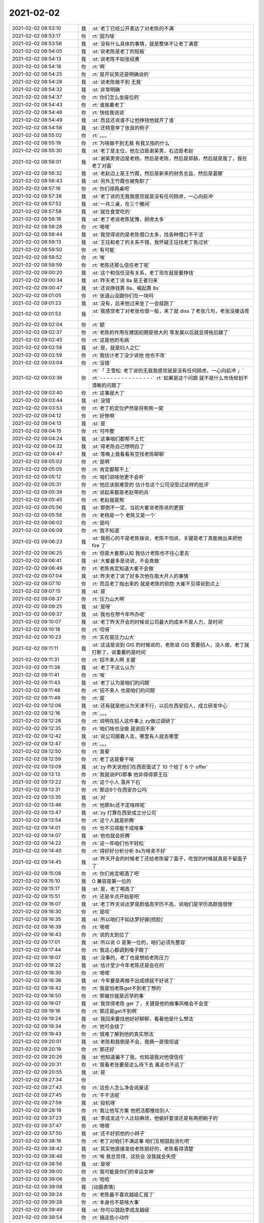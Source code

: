 2021-02-02
-------------

.. list-table::
   :widths: 25, 1, 60

   * - 2021-02-02 08:53:10
     - 我
     - :st:`老丁已经公开表达了对老陈的不满`
   * - 2021-02-02 08:53:17
     - 你
     - :rt:`因为啥`
   * - 2021-02-02 08:53:56
     - 我
     - :st:`没有什么具体的事情，就是整体不让老丁满意`
   * - 2021-02-02 08:54:05
     - 我
     - :st:`说老陈是老丁的短板`
   * - 2021-02-02 08:54:13
     - 我
     - :st:`说老陈不如张绍勇`
   * - 2021-02-02 08:54:18
     - 你
     - :rt:`啊`
   * - 2021-02-02 08:54:25
     - 你
     - :rt:`是开玩笑还是明确说的`
   * - 2021-02-02 08:54:28
     - 我
     - :st:`说老陈做不到 无我`
   * - 2021-02-02 08:54:32
     - 我
     - :st:`非常明确`
   * - 2021-02-02 08:54:37
     - 你
     - :rt:`你们怎么坐座位的`
   * - 2021-02-02 08:54:43
     - 你
     - :rt:`谁挨着老丁`
   * - 2021-02-02 08:54:46
     - 你
     - :rt:`快给我说说`
   * - 2021-02-02 08:54:49
     - 我
     - :st:`而且还说谁不让他挣钱他就开了谁`
   * - 2021-02-02 08:54:58
     - 我
     - :st:`还特意举了张良的例子`
   * - 2021-02-02 08:55:02
     - 你
     - :rt:`。。。`
   * - 2021-02-02 08:55:19
     - 你
     - :rt:`为啥做不到无我 有我又指的什么`
   * - 2021-02-02 08:55:30
     - 我
     - :st:`老丁是主位，他左边是谢英男，右边是老赵`
   * - 2021-02-02 08:56:01
     - 我
     - :st:`谢英男旁边是老杨，然后是老陈，然后是郭赫，然后就是我了，我在老丁对面`
   * - 2021-02-02 08:56:32
     - 我
     - :st:`老赵边上是王竹霞，然后是新来的财务总监、然后是葛娜`
   * - 2021-02-02 08:56:43
     - 我
     - :st:`另外王竹霞也被免职了`
   * - 2021-02-02 08:57:16
     - 你
     - :rt:`你们得两桌吧`
   * - 2021-02-02 08:57:38
     - 我
     - :st:`老丁说的无我我感觉就是没有任何顾虑，一心向前冲`
   * - 2021-02-02 08:57:52
     - 我
     - :st:`一共三桌，在三个雅间`
   * - 2021-02-02 08:57:58
     - 我
     - :st:`就在食堂吃的`
   * - 2021-02-02 08:58:18
     - 我
     - :st:`老丁老说老陈犹豫，顾虑太多`
   * - 2021-02-02 08:58:28
     - 你
     - :rt:`嗯嗯`
   * - 2021-02-02 08:58:44
     - 我
     - :st:`我觉得说的是老陈借口太多，找各种借口不干活`
   * - 2021-02-02 08:59:13
     - 我
     - :st:`王珏和老丁的关系不错，我怀疑王珏找老丁告过状`
   * - 2021-02-02 08:59:50
     - 你
     - :rt:`有可能`
   * - 2021-02-02 08:59:52
     - 你
     - :rt:`唉`
   * - 2021-02-02 08:59:59
     - 你
     - :rt:`老陈还那么信任老丁呢`
   * - 2021-02-02 09:00:20
     - 我
     - :st:`这个和信任没有关系，老丁现在就是要挣钱`
   * - 2021-02-02 09:00:34
     - 我
     - :st:`昨天老丁说 8a 是王者归来`
   * - 2021-02-02 09:00:47
     - 我
     - :st:`还说挣钱靠 8a，崛起靠 8s`
   * - 2021-02-02 09:01:05
     - 你
     - :rt:`张道山没跟你们在一块吗`
   * - 2021-02-02 09:01:23
     - 我
     - :st:`没有，后来他过来坐了一会就跑了`
   * - 2021-02-02 09:01:53
     - 我
     - :st:`我感觉老丁对老张也很一般，来了就 diss 了老张几句，老张没接话茬`
   * - 2021-02-02 09:02:04
     - 你
     - :rt:`额`
   * - 2021-02-02 09:02:37
     - 你
     - :rt:`老陈的作用在建国初期是很大的 等发展以后就显得拖后腿了`
   * - 2021-02-02 09:02:45
     - 你
     - :rt:`这是他的毛病`
   * - 2021-02-02 09:02:58
     - 我
     - :st:`是，就是妇人之仁`
   * - 2021-02-02 09:02:59
     - 你
     - :rt:`我估计老丁没少说他 他也不改`
   * - 2021-02-02 09:03:04
     - 你
     - :rt:`没错`
   * - 2021-02-02 09:03:36
     - 你
     - :rt:`「 王雪松: 老丁说的无我我感觉就是没有任何顾虑，一心向前冲 」`
       :rt:`- - - - - - - - - - - - - - -`
       :rt:`如果是这个问题 就不是什么市场规划不清晰的问题了`
   * - 2021-02-02 09:03:40
     - 你
     - :rt:`这事就大了`
   * - 2021-02-02 09:03:44
     - 我
     - :st:`没错`
   * - 2021-02-02 09:03:53
     - 你
     - :rt:`老丁的定位俨然是将熊熊一窝`
   * - 2021-02-02 09:04:12
     - 你
     - :rt:`好惨啊`
   * - 2021-02-02 09:04:13
     - 我
     - :st:`是`
   * - 2021-02-02 09:04:15
     - 你
     - :rt:`可咋整`
   * - 2021-02-02 09:04:24
     - 我
     - :st:`这事咱们都帮不上忙`
   * - 2021-02-02 09:04:32
     - 我
     - :st:`得老陈自己想明白了`
   * - 2021-02-02 09:04:47
     - 我
     - :st:`等晚上我看看有空找老陈聊聊`
   * - 2021-02-02 09:05:02
     - 你
     - :rt:`是啊`
   * - 2021-02-02 09:05:05
     - 你
     - :rt:`肯定都帮不上`
   * - 2021-02-02 09:05:12
     - 你
     - :rt:`咱们说啥他更不会听`
   * - 2021-02-02 09:05:31
     - 你
     - :rt:`他应该挺难受的 估计在这个公司没受过这样的批评`
   * - 2021-02-02 09:05:39
     - 你
     - :rt:`说起来都是老赵带的兵`
   * - 2021-02-02 09:05:45
     - 你
     - :rt:`老赵就是熊`
   * - 2021-02-02 09:05:56
     - 我
     - :st:`那倒不一定，当初大崔说老陈说的更狠`
   * - 2021-02-02 09:05:58
     - 你
     - :rt:`老杨是一个 老陈又是一个`
   * - 2021-02-02 09:06:02
     - 你
     - :rt:`是吗`
   * - 2021-02-02 09:06:09
     - 你
     - :rt:`我不知道`
   * - 2021-02-02 09:06:23
     - 我
     - :st:`我担心的不是老陈挨说，老陈不怕说，关键是老丁真能做出来把他 fire 了`
   * - 2021-02-02 09:06:25
     - 你
     - :rt:`但是大崔那认知 我估计老陈也不往心里去`
   * - 2021-02-02 09:06:41
     - 我
     - :st:`大崔最多是说说，不会真做`
   * - 2021-02-02 09:06:49
     - 你
     - :rt:`老陈肯定知道大崔不会做`
   * - 2021-02-02 09:07:04
     - 我
     - :st:`昨天老丁说了好多次他在南大开人的事情`
   * - 2021-02-02 09:07:10
     - 你
     - :rt:`而且老丁指出来的 就是老陈的软肋 大崔不见得说到点上`
   * - 2021-02-02 09:07:15
     - 我
     - :st:`是`
   * - 2021-02-02 09:08:37
     - 你
     - :rt:`压力山大啊`
   * - 2021-02-02 09:09:25
     - 我
     - :st:`是呀`
   * - 2021-02-02 09:09:37
     - 我
     - :st:`我也在想今年咋办呢`
   * - 2021-02-02 09:10:07
     - 我
     - :st:`老丁昨天开会的时候说公司最大的成本不是人力，是时间`
   * - 2021-02-02 09:10:18
     - 你
     - :rt:`哎呀`
   * - 2021-02-02 09:10:23
     - 你
     - :rt:`实在是压力山大`
   * - 2021-02-02 09:11:11
     - 我
     - :st:`这话是说到 GIS 的时候说的，老陈说 GIS 需要招人，没人做，老丁就打断了，说重要的是时间`
   * - 2021-02-02 09:11:31
     - 你
     - :rt:`招不来人啊 关键`
   * - 2021-02-02 09:11:38
     - 我
     - :st:`老丁不这么认为`
   * - 2021-02-02 09:11:41
     - 你
     - :rt:`唉`
   * - 2021-02-02 09:11:43
     - 我
     - :st:`老丁认为是咱们的问题`
   * - 2021-02-02 09:11:48
     - 你
     - :rt:`招不来人 也是咱们的问题`
   * - 2021-02-02 09:11:49
     - 你
     - :rt:`是`
   * - 2021-02-02 09:12:06
     - 我
     - :st:`还有就是他认为天津不行，以后在西安招人，成立研发中心`
   * - 2021-02-02 09:12:16
     - 你
     - :rt:`。。。`
   * - 2021-02-02 09:12:28
     - 你
     - :rt:`说明在招人这件事上 zy做过调研了`
   * - 2021-02-02 09:12:35
     - 你
     - :rt:`咱们啥也没做 就说招不来`
   * - 2021-02-02 09:12:42
     - 我
     - :st:`说公司跟着人走，哪里有人就去哪里`
   * - 2021-02-02 09:12:47
     - 你
     - :rt:`。。。`
   * - 2021-02-02 09:12:50
     - 你
     - :rt:`真晕`
   * - 2021-02-02 09:12:59
     - 你
     - :rt:`老丁这是要干啥`
   * - 2021-02-02 09:13:09
     - 我
     - :st:`zy 昨天说他们在西安面试了 10 个给了 6 个 offer`
   * - 2021-02-02 09:13:13
     - 你
     - :rt:`我就说IPD那事 他非得得罪王珏`
   * - 2021-02-02 09:13:22
     - 你
     - :rt:`这个小人 落井下石`
   * - 2021-02-02 09:13:31
     - 你
     - :rt:`那这6个在西安办公吗`
   * - 2021-02-02 09:13:35
     - 我
     - :st:`对`
   * - 2021-02-02 09:13:46
     - 你
     - :rt:`他那8c还不定啥样呢`
   * - 2021-02-02 09:13:47
     - 我
     - :st:`zy 打算在西安成立分公司`
   * - 2021-02-02 09:13:54
     - 你
     - :rt:`这个人就是折腾`
   * - 2021-02-02 09:14:01
     - 你
     - :rt:`也不见得能干成啥事`
   * - 2021-02-02 09:14:07
     - 我
     - :st:`他也就会折腾`
   * - 2021-02-02 09:14:22
     - 你
     - :rt:`这一年咱们也不轻松`
   * - 2021-02-02 09:14:40
     - 你
     - :rt:`得好好分析分析 8s为啥卖不好`
   * - 2021-02-02 09:14:45
     - 我
     - :st:`昨天开会的时候老丁还给老陈留了面子，吃饭的时候就真是不留面子了`
   * - 2021-02-02 09:15:08
     - 你
     - :rt:`你们肯定喝酒了吧`
   * - 2021-02-02 09:15:10
     - 我
     - O 兼容是第一位的
   * - 2021-02-02 09:15:17
     - 我
     - :st:`是，老丁喝高了`
   * - 2021-02-02 09:15:51
     - 你
     - :rt:`还是半点开始是吧`
   * - 2021-02-02 09:16:07
     - 我
     - :st:`老丁昨天说达梦是颜值高学历不高，说咱们是学历高颜值很惨`
   * - 2021-02-02 09:16:30
     - 你
     - :rt:`是呗`
   * - 2021-02-02 09:16:35
     - 我
     - :st:`所以咱们不如达梦好嫁[捂脸]`
   * - 2021-02-02 09:16:39
     - 你
     - :rt:`嗯嗯`
   * - 2021-02-02 09:16:43
     - 你
     - :rt:`说的太到位了`
   * - 2021-02-02 09:17:01
     - 我
     - :st:`所以说 O 是第一位的，咱们必须先整容`
   * - 2021-02-02 09:17:44
     - 你
     - :rt:`我这心都调到嗓子眼了`
   * - 2021-02-02 09:18:07
     - 我
     - :st:`没事的，老丁也是想给老陈压力`
   * - 2021-02-02 09:18:22
     - 我
     - :st:`估计至少今年老陈还是会在的`
   * - 2021-02-02 09:18:30
     - 你
     - :rt:`嗯嗯`
   * - 2021-02-02 09:18:36
     - 我
     - :st:`今年要是再做不出成绩就不好说了`
   * - 2021-02-02 09:18:42
     - 你
     - :rt:`我是怕老陈get不到老丁想的`
   * - 2021-02-02 09:18:50
     - 你
     - :rt:`那被炒就是迟早的事`
   * - 2021-02-02 09:19:07
     - 我
     - :st:`我觉得老陈 get 了，关键是他的做事风格会不会变`
   * - 2021-02-02 09:19:16
     - 你
     - :rt:`那还是get不到啊`
   * - 2021-02-02 09:19:24
     - 我
     - :st:`我回来要找他好好聊聊，看看他是什么想法`
   * - 2021-02-02 09:19:34
     - 你
     - :rt:`他可会绕了`
   * - 2021-02-02 09:19:43
     - 你
     - :rt:`很难了解到他的真实想法`
   * - 2021-02-02 09:20:01
     - 我
     - :st:`老陈和我倒是不会，我俩一直很坦诚`
   * - 2021-02-02 09:20:19
     - 你
     - :rt:`那还好`
   * - 2021-02-02 09:20:26
     - 我
     - :st:`他知道骗不了我，也知道我对他很信任`
   * - 2021-02-02 09:20:31
     - 你
     - :rt:`我看老张要是这么待下去 离走也不远了`
   * - 2021-02-02 09:20:55
     - 我
     - :st:`是`
   * - 2021-02-02 09:27:34
     - 你
     - .. image:: /images/376794.jpg
          :width: 100px
   * - 2021-02-02 09:27:43
     - 你
     - :rt:`这些人怎么净会说废话`
   * - 2021-02-02 09:27:45
     - 你
     - :rt:`不干活呢`
   * - 2021-02-02 09:27:59
     - 我
     - :st:`投机呀`
   * - 2021-02-02 09:28:19
     - 你
     - :rt:`我让他写方案 他把活都推给别人`
   * - 2021-02-02 09:37:23
     - 我
     - :st:`李成龙这个人比较麻烦，他偷奸耍滑还是有两把刷子的`
   * - 2021-02-02 09:37:47
     - 你
     - :rt:`嗯嗯`
   * - 2021-02-02 09:37:50
     - 我
     - :st:`还不好抓他的小辫子`
   * - 2021-02-02 09:38:16
     - 你
     - :rt:`老丁对咱们不满这事  咱们互相鼓励消化吧`
   * - 2021-02-02 09:38:42
     - 我
     - :st:`其实他直接发给老陈挺好的，老陈看得清楚`
   * - 2021-02-02 09:38:46
     - 你
     - :rt:`唉 我总觉得，这些会  没我就会失控`
   * - 2021-02-02 09:38:56
     - 我
     - :st:`是呀`
   * - 2021-02-02 09:39:00
     - 你
     - :rt:`我可能是你们的幸运女神`
   * - 2021-02-02 09:39:06
     - 你
     - :rt:`哈哈`
   * - 2021-02-02 09:39:08
     - 我
     - [动画表情]
   * - 2021-02-02 09:39:24
     - 你
     - :rt:`老陈最不喜欢越级汇报了`
   * - 2021-02-02 09:39:28
     - 你
     - :rt:`本身也不是啥大事`
   * - 2021-02-02 09:39:49
     - 我
     - :st:`你可以鼓励李成龙越级`
   * - 2021-02-02 09:39:54
     - 你
     - :rt:`搞这些小动作`
   * - 2021-02-02 09:40:07
     - 你
     - :rt:`而且发这些牢骚干啥`
   * - 2021-02-02 09:40:21
     - 你
     - :rt:`也解决不了问题 说了等于没说`
   * - 2021-02-02 09:40:51
     - 你
     - :rt:`下午颁奖我还得露脸讲话呢 我现在心理怯怯的`
   * - 2021-02-02 09:40:54
     - 我
     - :st:`我担心的是老张拉拢李成龙，最后他们形成联盟`
   * - 2021-02-02 09:41:17
     - 我
     - :st:`没事的，我觉得老丁对你还是蛮信任的`
   * - 2021-02-02 09:41:27
     - 你
     - :rt:`我想的主题是 感谢  成长  祝贺`
   * - 2021-02-02 09:41:34
     - 你
     - :rt:`还想特意提一下老陈`
   * - 2021-02-02 09:41:39
     - 你
     - :rt:`我现在都不敢说了`
   * - 2021-02-02 09:42:05
     - 我
     - :st:`老陈就别提了，就提公司和领导`
   * - 2021-02-02 09:42:09
     - 你
     - :rt:`行`
   * - 2021-02-02 09:43:18
     - 我
     - :st:`不过昨天老丁说老赵也是特别狠，老赵都坦然接受了`
   * - 2021-02-02 09:43:35
     - 你
     - :rt:`嗯嗯`
   * - 2021-02-02 09:43:40
     - 你
     - :rt:`也只能坦然接受了`
   * - 2021-02-02 09:44:27
     - 我
     - :st:`我在想这个整容该怎么整`
   * - 2021-02-02 09:45:02
     - 我
     - :st:`我们应该盯住dm而不是oracle`
   * - 2021-02-02 09:45:13
     - 你
     - :rt:`早就是了`
   * - 2021-02-02 09:45:34
     - 你
     - :rt:`我觉得还是得招人`
   * - 2021-02-02 09:45:36
     - 我
     - :st:`不是的`
   * - 2021-02-02 09:45:43
     - 你
     - :rt:`指着现在这些人不够`
   * - 2021-02-02 09:46:12
     - 我
     - :st:`高写的需求是O，研发也是O，测试也是O`
   * - 2021-02-02 09:46:37
     - 我
     - :st:`dm做到什么程度不知道`
   * - 2021-02-02 09:47:08
     - 你
     - :rt:`达梦比你想象的只会多不会少`
   * - 2021-02-02 09:48:12
     - 你
     - :rt:`后来我让李成龙写的集合记录得 都是参考达梦得`
   * - 2021-02-02 09:48:55
     - 我
     - :st:`嗯嗯`
   * - 2021-02-02 09:52:37
     - 你
     - :rt:`达梦上次发布会 我看分布式、图数据库、共享存储集群、启云都是单独的产品线`
   * - 2021-02-02 09:52:48
     - 你
     - :rt:`每个宣讲的人 都很厉害`
   * - 2021-02-02 09:53:25
     - 你
     - :rt:`咱们人太少了`
   * - 2021-02-02 09:53:28
     - 你
     - :rt:`出活很慢`
   * - 2021-02-02 09:53:46
     - 我
     - :st:`唉`
   * - 2021-02-02 09:54:08
     - 我
     - :st:`所以才需要高效`
   * - 2021-02-02 09:54:21
     - 你
     - :rt:`再高效也不行`
   * - 2021-02-02 09:56:14
     - 我
     - :st:`政企团队建设不力，赵杰被批评了`
   * - 2021-02-02 09:58:07
     - 你
     - .. image:: /images/376845.jpg
          :width: 100px
   * - 2021-02-02 09:58:19
     - 你
     - :rt:`这个是我给他回复 你看看`
   * - 2021-02-02 10:00:01
     - 我
     - :st:`可以`
   * - 2021-02-02 10:03:55
     - 我
     - :st:`平娟去上海了，成立分公司`
   * - 2021-02-02 10:04:01
     - 你
     - :rt:`啊？`
   * - 2021-02-02 10:04:12
     - 你
     - :rt:`赵杰也被批了[呲牙]`
   * - 2021-02-02 10:04:17
     - 你
     - :rt:`这也没啥好的了`
   * - 2021-02-02 10:04:45
     - 我
     - :st:`表扬电信了`
   * - 2021-02-02 10:10:25
     - 你
     - .. image:: /images/376853.jpg
          :width: 100px
   * - 2021-02-02 10:10:31
     - 你
     - :rt:`找个人看看行吗`
   * - 2021-02-02 10:11:06
     - 我
     - :st:`是cm那个问题吗`
   * - 2021-02-02 10:11:24
     - 你
     - :rt:`两个`
   * - 2021-02-02 10:11:35
     - 你
     - :rt:`一个是CM内存泄露 一个是tpcc值过低`
   * - 2021-02-02 10:11:37
     - 你
     - :rt:`2万`
   * - 2021-02-02 10:11:51
     - 你
     - .. image:: /images/376859.jpg
          :width: 100px
   * - 2021-02-02 10:12:32
     - 我
     - :st:`tpcc那个应该是让测试先复现一下，看看是不是参数的问题`
   * - 2021-02-02 10:12:44
     - 我
     - :st:`cm我已经让王志看了`
   * - 2021-02-02 10:12:59
     - 你
     - :rt:`说都能稳定复现`
   * - 2021-02-02 10:13:01
     - 你
     - :rt:`行`
   * - 2021-02-02 10:13:08
     - 你
     - :rt:`我找测试`
   * - 2021-02-02 10:13:11
     - 你
     - :rt:`葛娜也开回去了吧`
   * - 2021-02-02 10:13:16
     - 我
     - :st:`是`
   * - 2021-02-02 10:55:08
     - 我
     - :st:`生态部老丁想让杨士轩打单`
   * - 2021-02-02 10:55:23
     - 我
     - :st:`杨士轩不想`
   * - 2021-02-02 16:01:24
     - 你
     - :rt:`还是很紧张`
   * - 2021-02-02 16:01:34
     - 你
     - :rt:`说话声音太小了`
   * - 2021-02-02 16:01:37
     - 我
     - :st:`讲的挺好的`
   * - 2021-02-02 16:01:40
     - 你
     - :rt:`你能听见吗？`
   * - 2021-02-02 16:01:46
     - 我
     - :st:`能听见`
   * - 2021-02-02 16:01:54
     - 我
     - :st:`很清楚`
   * - 2021-02-02 16:01:57
     - 你
     - :rt:`嗯嗯`
   * - 2021-02-02 16:02:08
     - 你
     - :rt:`我要买iwatch`
   * - 2021-02-02 16:02:36
     - 我
     - :st:`好好奖励一下自己[呲牙]`
   * - 2021-02-02 16:02:59
     - 我
     - :st:`太高兴了😊`
   * - 2021-02-02 16:03:14
     - 你
     - :rt:`今天下午事多吗？`
   * - 2021-02-02 16:03:23
     - 我
     - :st:`没啥事情`
   * - 2021-02-02 16:04:02
     - 你
     - :rt:`要是咱们也被表扬了了，就好了`
   * - 2021-02-02 16:04:37
     - 我
     - :st:`明年就有咱们啦`
   * - 2021-02-02 16:04:46
     - 你
     - :rt:`嗯嗯`
   * - 2021-02-02 17:14:59
     - 你
     - :rt:`看下3196这个问题 好修复吗`
   * - 2021-02-02 17:17:01
     - 我
     - :st:`不好修复，涉及面非常大`
   * - 2021-02-02 17:17:21
     - 我
     - :st:`这个是varcharrowsize的遗留问题`
   * - 2021-02-02 17:17:30
     - 你
     - :rt:`啊`
   * - 2021-02-02 17:17:54
     - 你
     - :rt:`这个是Server的bug对吧`
   * - 2021-02-02 17:18:08
     - 我
     - :st:`是`
   * - 2021-02-02 17:18:09
     - 你
     - :rt:`gds查出来显式的都是255 实际是255吗？`
   * - 2021-02-02 17:18:29
     - 我
     - :st:`不是`
   * - 2021-02-02 17:19:51
     - 你
     - :rt:`3.4.0修行吗`
   * - 2021-02-02 17:19:56
     - 你
     - :rt:`我先排过去`
   * - 2021-02-02 17:20:13
     - 我
     - :st:`行`